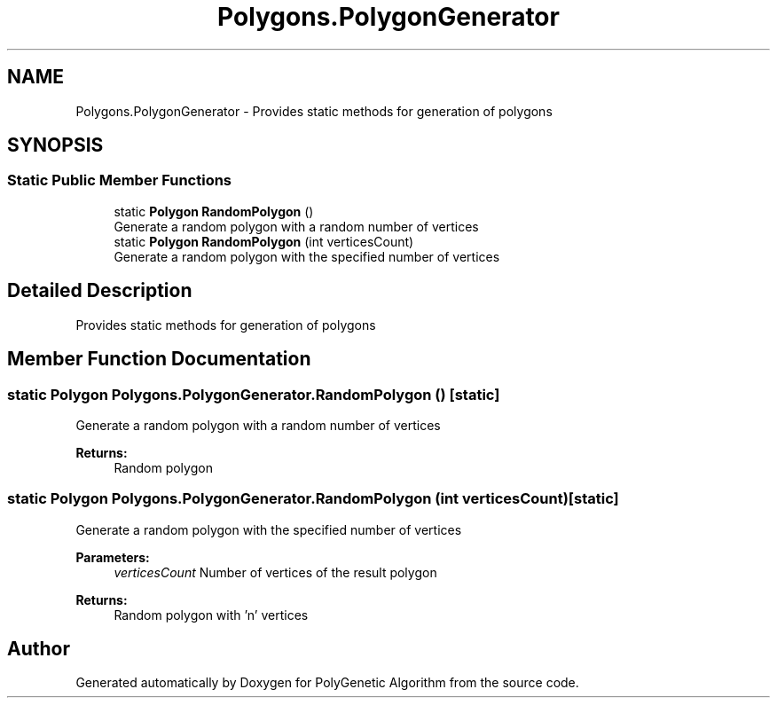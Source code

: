 .TH "Polygons.PolygonGenerator" 3 "Sat Sep 16 2017" "Version 1.1.2" "PolyGenetic Algorithm" \" -*- nroff -*-
.ad l
.nh
.SH NAME
Polygons.PolygonGenerator \- Provides static methods for generation of polygons  

.SH SYNOPSIS
.br
.PP
.SS "Static Public Member Functions"

.in +1c
.ti -1c
.RI "static \fBPolygon\fP \fBRandomPolygon\fP ()"
.br
.RI "Generate a random polygon with a random number of vertices "
.ti -1c
.RI "static \fBPolygon\fP \fBRandomPolygon\fP (int verticesCount)"
.br
.RI "Generate a random polygon with the specified number of vertices "
.in -1c
.SH "Detailed Description"
.PP 
Provides static methods for generation of polygons 


.SH "Member Function Documentation"
.PP 
.SS "static \fBPolygon\fP Polygons\&.PolygonGenerator\&.RandomPolygon ()\fC [static]\fP"

.PP
Generate a random polygon with a random number of vertices 
.PP
\fBReturns:\fP
.RS 4
Random polygon
.RE
.PP

.SS "static \fBPolygon\fP Polygons\&.PolygonGenerator\&.RandomPolygon (int verticesCount)\fC [static]\fP"

.PP
Generate a random polygon with the specified number of vertices 
.PP
\fBParameters:\fP
.RS 4
\fIverticesCount\fP Number of vertices of the result polygon
.RE
.PP
\fBReturns:\fP
.RS 4
Random polygon with 'n' vertices
.RE
.PP


.SH "Author"
.PP 
Generated automatically by Doxygen for PolyGenetic Algorithm from the source code\&.
